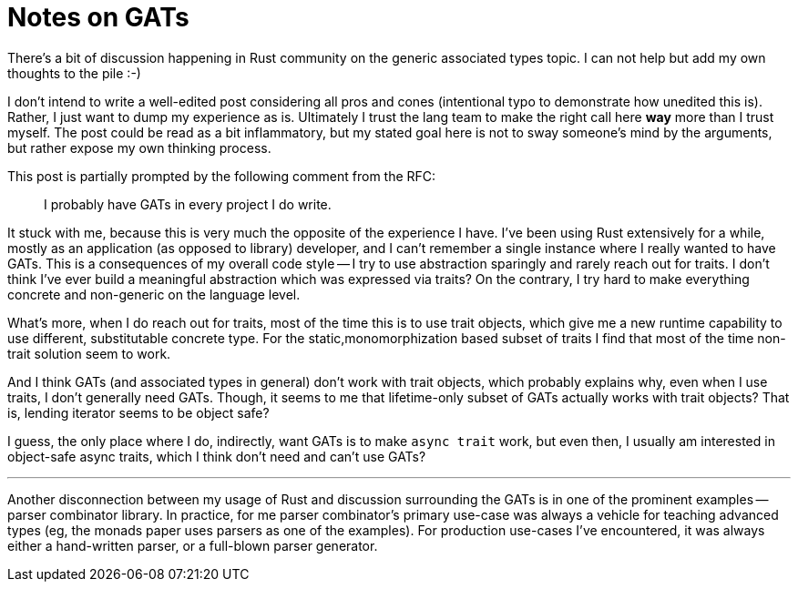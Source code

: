 = Notes on GATs

There's a bit of discussion happening in Rust community on the generic associated types topic.
I can not help but add my own thoughts to the pile :-)

I don't intend to write a well-edited post considering all pros and cones (intentional typo to demonstrate how unedited this is).
Rather, I just want to dump my experience as is.
Ultimately I trust the lang team to make the right call here **way** more than I trust myself.
The post could be read as a bit inflammatory, but my stated goal here is not to sway someone's mind by the arguments, but rather expose my own thinking process.

This post is partially prompted by the following comment from the RFC:

> I probably have GATs in every project I do write.

It stuck with me, because this is very much the opposite of the experience I have.
I've been using Rust extensively for a while, mostly as an application (as opposed to library) developer, and I can't remember a single instance where I really wanted to have GATs.
This is a consequences of my overall code style -- I try to use abstraction sparingly and rarely reach out for traits.
I don't think I've ever build a meaningful abstraction which was expressed via traits?
On the contrary, I try hard to make everything concrete and non-generic on the language level.

What's more, when I do reach out for traits, most of the time this is to use trait objects, which give me a new runtime capability to use different, substitutable concrete type.
For the static,monomorphization based subset of traits I find that most of the time non-trait solution seem to work.

And I think GATs (and associated types in general) don't work with trait objects, which probably explains why, even when I use traits, I don't generally need GATs.
Though, it seems to me that lifetime-only subset of GATs actually works with trait objects?
That is, lending iterator seems to be object safe?

I guess, the only place where I do, indirectly, want GATs is to make `async trait` work, but even then, I usually am interested in object-safe async traits, which I think don't need and can't use GATs?

---

Another disconnection between my usage of Rust and discussion surrounding the GATs is in one of the prominent examples -- parser combinator library.
In practice, for me parser combinator's primary use-case was always a vehicle for teaching advanced types (eg, the monads paper uses parsers as one of the examples).
For production use-cases I've encountered, it was always either a hand-written parser, or a full-blown parser generator.
